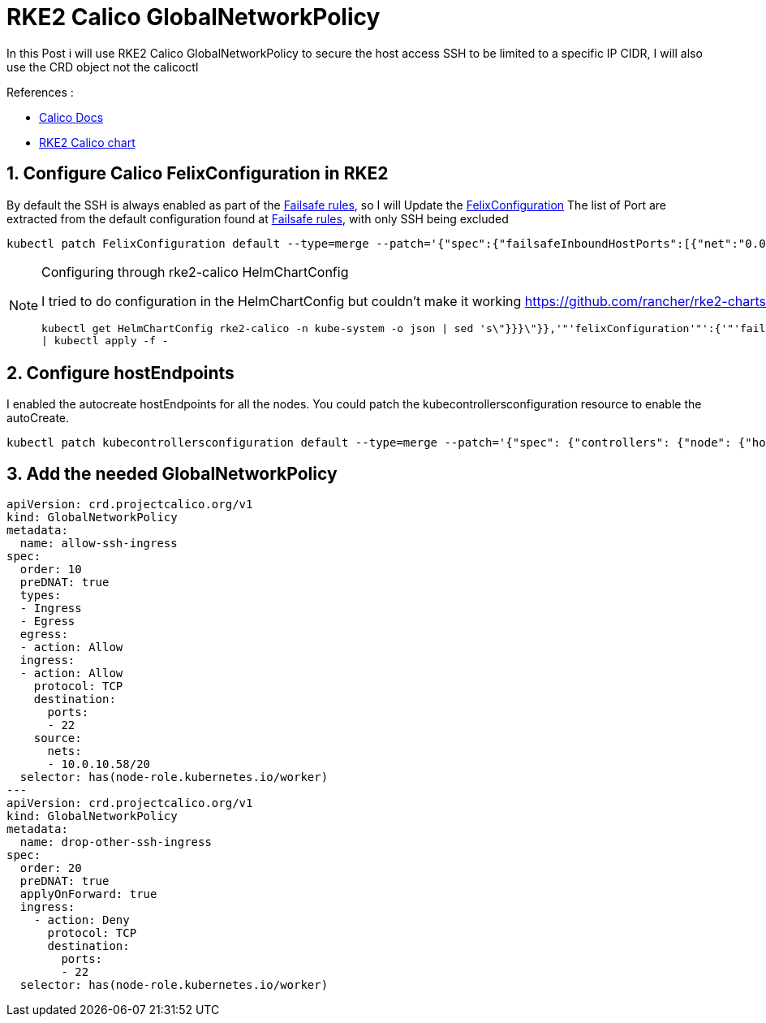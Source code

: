 = RKE2 Calico GlobalNetworkPolicy

In this Post i will use RKE2 Calico GlobalNetworkPolicy to secure the host access SSH to be limited to a specific IP CIDR, I will also use the CRD object not the calicoctl
 

.References :
** https://docs.tigera.io/calico/3.27/reference[Calico Docs]
** https://github.com/rancher/rke2-charts/blob/main-source/packages/rke2-calico[RKE2 Calico chart]


:sectnums:

== Configure Calico FelixConfiguration in RKE2

By default the SSH is always enabled as part of the https://docs.tigera.io/calico/latest/reference/host-endpoints/failsafe[Failsafe rules], so I will Update the https://docs.tigera.io/calico/latest/reference/felix/configuration[FelixConfiguration]
The list of Port are extracted from the default configuration found at https://docs.tigera.io/calico/latest/reference/host-endpoints/failsafe[Failsafe rules], with only SSH being excluded

[source,bash]
----
kubectl patch FelixConfiguration default --type=merge --patch='{"spec":{"failsafeInboundHostPorts":[{"net":"0.0.0.0","port":179,"protocol":"tcp"},{"net":"0.0.0.0","port":2379,"protocol":"tcp"},{"net":"0.0.0.0","port":2380,"protocol":"tcp"},{"net":"0.0.0.0","port":5473,"protocol":"tcp"},{"net":"0.0.0.0","port":6443,"protocol":"tcp"},{"net":"0.0.0.0","port":6666,"protocol":"tcp"},{"net":"0.0.0.0","port":6667,"protocol":"tcp"},{"net":"0.0.0.0","port":53,"protocol":"udp"},{"net":"0.0.0.0","port":67,"protocol":"udp"},{"net":"0.0.0.0","port":68,"protocol":"udp"},{"net":"0.0.0.0","port":53,"protocol":"udp"}]}}'
----

[NOTE] 
.Configuring through rke2-calico HelmChartConfig
==== 
I tried to do configuration in the HelmChartConfig but couldn't make it working 
https://github.com/rancher/rke2-charts/blob/main-source/packages/rke2-calico/generated-changes/patch/values.yaml.patch#L61C2-L61C20

[source,bash]
----
kubectl get HelmChartConfig rke2-calico -n kube-system -o json | sed 's\"}}}\"}},'"'felixConfiguration'"':{'"'failsafeInboundHostPorts:'"':[{'"'net'"':'"'0.0.0.0'"','"'port'"':179,'"'protocol'"':'"'tcp'"'},{'"'net'"':'"'0.0.0.0'"','"'port'"':2379,'"'protocol'"':'"'tcp'"'},{'"'net'"':'"'0.0.0.0'"','"'port'"':2380,'"'protocol'"':'"'tcp'"'},{'"'net'"':'"'0.0.0.0'"','"'port'"':5473,'"'protocol'"':'"'tcp'"'},{'"'net'"':'"'0.0.0.0'"','"'port'"':6443,'"'protocol'"':'"'tcp'"'},{'"'net'"':'"'0.0.0.0'"','"'port'"':6666,'"'protocol'"':'"'tcp'"'},{'"'net'"':'"'0.0.0.0'"','"'port'"':6667,'"'protocol'"':'"'tcp'"'},{'"'net'"':'"'0.0.0.0'"','"'port'"':53,'"'protocol'"':'"'udp'"'},{'"'net'"':'"'0.0.0.0'"','"'port'"':67,'"'protocol'"':'"'udp'"'},{'"'net'"':'"'0.0.0.0'"','"'port'"':68,'"'protocol'"':'"'udp'"'},{'"'net'"':'"'0.0.0.0'"','"'port'"':53,'"'protocol'"':'"'udp'"'}]}}\g' \
| kubectl apply -f -
----
====

== Configure hostEndpoints
I enabled the autocreate hostEndpoints for all the nodes. You could patch the kubecontrollersconfiguration resource to enable the autoCreate.

[source,bash]
----
kubectl patch kubecontrollersconfiguration default --type=merge --patch='{"spec": {"controllers": {"node": {"hostEndpoint": {"autoCreate": "Enabled"}}}}}'
----


== Add the needed GlobalNetworkPolicy
[source,yaml]
----
apiVersion: crd.projectcalico.org/v1
kind: GlobalNetworkPolicy
metadata:
  name: allow-ssh-ingress
spec:
  order: 10
  preDNAT: true
  types:
  - Ingress
  - Egress
  egress:
  - action: Allow
  ingress:
  - action: Allow
    protocol: TCP
    destination:
      ports:
      - 22
    source:
      nets:
      - 10.0.10.58/20
  selector: has(node-role.kubernetes.io/worker)
---
apiVersion: crd.projectcalico.org/v1
kind: GlobalNetworkPolicy
metadata:
  name: drop-other-ssh-ingress
spec:
  order: 20
  preDNAT: true
  applyOnForward: true
  ingress:
    - action: Deny
      protocol: TCP
      destination:
        ports:
        - 22
  selector: has(node-role.kubernetes.io/worker)
----